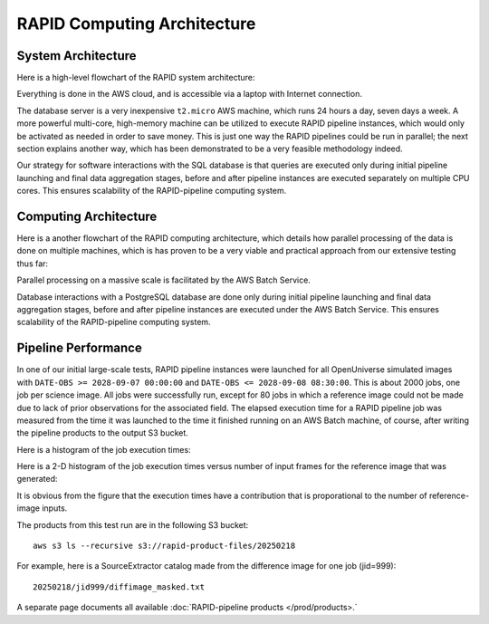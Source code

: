 RAPID Computing Architecture
####################################################


System Architecture
**************************

Here is a high-level flowchart of the RAPID system architecture:

.. image:: sysarch.png

Everything is done in the AWS cloud, and is accessible via a laptop with Internet connection.

The database server is a very inexpensive ``t2.micro`` AWS machine,
which runs 24 hours a day, seven days a week.
A more powerful multi-core, high-memory machine can be utilized to execute RAPID pipeline instances,
which would only be activated as needed in order to save money.  This is just one way the
RAPID pipelines could be run in parallel; the next section explains another way, which has
been demonstrated to be a very feasible methodology indeed.

Our strategy for software interactions with the SQL database is that queries are executed only during
initial pipeline launching and final data aggregation stages, before and after pipeline instances are
executed separately on multiple CPU cores.  This ensures scalability
of the RAPID-pipeline computing system.


Computing Architecture
**************************

Here is a another flowchart of the RAPID computing architecture, which details how
parallel processing of the data is done on multiple machines, which is has proven
to be a very viable and practical approach from our extensive testing thus far:

.. image:: computing_architecture.png

Parallel processing on a massive scale is facilitated by the AWS Batch Service.

Database interactions with a PostgreSQL database are done only during initial pipeline launching
and final data aggregation stages, before and after pipeline instances are executed under the
AWS Batch Service.  This ensures scalability of the RAPID-pipeline computing system.


Pipeline Performance
**************************

In one of our initial large-scale tests,
RAPID pipeline instances were launched for all OpenUniverse simulated images with ``DATE-OBS >= 2028-09-07 00:00:00``
and ``DATE-OBS <= 2028-09-08 08:30:00``.  This is about 2000 jobs, one job per science image.  All jobs were successfully run,
except for 80 jobs in which a reference image could not be made due to lack of prior observations for the associated field.
The elapsed execution time for a RAPID pipeline job was measured
from the time it was launched to the time it finished running on an AWS Batch machine, of course, after writing
the pipeline products to the output S3 bucket.

Here is a histogram of the job execution times:

.. image:: rapid_job_elapsed_vs_time_1dhist.png

Here is a 2-D histogram of the job execution times versus number of input frames for the reference image that was generated:

.. image:: rapid_job_elapsed_vs_nframes_2dhist.png

It is obvious from the figure that the execution times have a contribution that is proporational
to the number of reference-image inputs.

The products from this test run are in the following S3 bucket::

    aws s3 ls --recursive s3://rapid-product-files/20250218

For example, here is a SourceExtractor catalog made from the difference image for one job (jid=999)::

    20250218/jid999/diffimage_masked.txt

A separate page documents all available :doc:`RAPID-pipeline products </prod/products>.`
